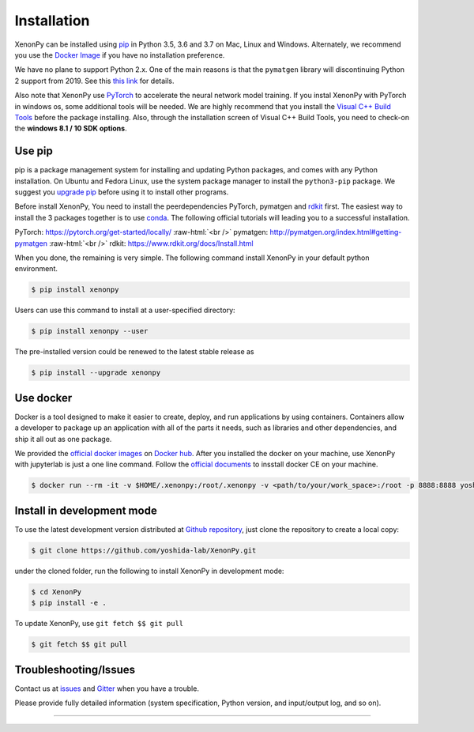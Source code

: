 .. role:: raw-html(raw)
    :format: html

============
Installation
============

XenonPy can be installed using pip_ in Python 3.5, 3.6 and 3.7 on Mac, Linux and Windows.
Alternately, we recommend you use the `Docker Image`_ if you have no installation preference.

We have no plane to support Python 2.x. One of the main reasons is that the ``pymatgen`` library will discontinuing Python 2 support from 2019.
See this `this link <http://pymatgen.org/#py3k-only-with-effect-from-2019-1-1>`_ for details.

Also note that XenonPy use PyTorch_ to accelerate the neural network model training.
If you instal XenonPy with PyTorch in windows os, some additional tools will be needed.
We are highly recommend that you install the `Visual C++ Build Tools <http://landinghub.visualstudio.com/visual-cpp-build-tools>`_ before the package installing.
Also, through the installation screen of Visual C++ Build Tools, you need to check-on the **windows 8.1 / 10 SDK options**.


.. _install_xenonpy:

Use pip
=======

pip is a package management system for installing and updating Python packages,
and comes with any Python installation. On Ubuntu and Fedora Linux,
use the system package manager to install the ``python3-pip`` package.
We suggest you `upgrade pip <https://pip.pypa.io/en/stable/installing/>`_ before using it to install other programs.

Before install XenonPy, You need to install the peerdependencies PyTorch, pymatgen and rdkit_ first.
The easiest way to install the 3 packages together is to use conda_.
The following official tutorials will leading you to a successful installation.

PyTorch: https://pytorch.org/get-started/locally/
:raw-html:`<br />`
pymatgen: http://pymatgen.org/index.html#getting-pymatgen
:raw-html:`<br />`
rdkit: https://www.rdkit.org/docs/Install.html

When you done, the remaining is very simple.
The following command install XenonPy in your default python environment.

.. code-block:: bash

    $ pip install xenonpy

Users can use this command to install at a user-specified directory:

.. code-block:: bash

    $ pip install xenonpy --user

The pre-installed version could be renewed to the latest stable release as

.. code-block:: bash

    $ pip install --upgrade xenonpy


Use docker
==========

.. image:: _static/docker.png


Docker is a tool designed to make it easier to create, deploy, and run applications by using containers.
Containers allow a developer to package up an application with all of the parts it needs, such as libraries and other dependencies, and ship it all out as one package.

We provided the `official docker images`_ on `Docker hub <https://hub.docker.com>`_.
After you installed the docker on your machine, use XenonPy with jupyterlab is just a one line command.
Follow the `official documents <https://docs.docker.com/install/>`_ to insstall docker CE on your machine.

.. code-block:: bash

    $ docker run --rm -it -v $HOME/.xenonpy:/root/.xenonpy -v <path/to/your/work_space>:/root -p 8888:8888 yoshidalab/xenonpy


Install in development mode
===========================

To use the latest development version distributed at `Github repository`_,
just clone the repository to create a local copy:

.. code-block:: bash

    $ git clone https://github.com/yoshida-lab/XenonPy.git

under the cloned folder, run the following to install XenonPy in development mode:

.. code-block:: bash

    $ cd XenonPy
    $ pip install -e .

To update XenonPy, use ``git fetch $$ git pull`` 

.. code-block:: bash

    $ git fetch $$ git pull



Troubleshooting/Issues
======================

Contact us at issues_ and Gitter_ when you have a trouble.

Please provide fully detailed information (system specification, Python version, and input/output log, and so on).

-----------------------------------------------------------------------------------------------------------

.. _conda: http://conda.pydata.org
.. _official docker images: https://cloud.docker.com/u/yoshidalab/repository/docker/yoshidalab/xenonpy
.. _yoshida-lab channel: https://anaconda.org/yoshida
.. _pip: https://pip.pypa.io
.. _docker image: https://docs.docker.com
.. _Github repository: https://github.com/yoshida-lab/XenonPy
.. _issues: https://github.com/yoshida-lab/XenonPy/issues
.. _Gitter: https://gitter.im/yoshida-lab/XenonPy
.. _PyTorch: http://pytorch.org/
.. _rdkit: https://www.rdkit.org/
